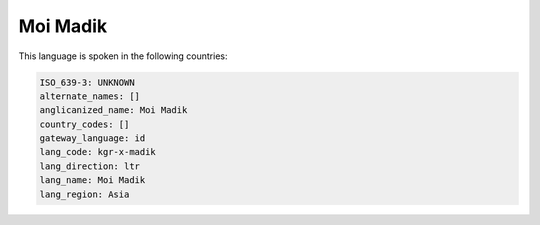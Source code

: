 .. _kgr-x-madik:

Moi Madik
=========

This language is spoken in the following countries:


.. code-block:: yaml

    ISO_639-3: UNKNOWN
    alternate_names: []
    anglicanized_name: Moi Madik
    country_codes: []
    gateway_language: id
    lang_code: kgr-x-madik
    lang_direction: ltr
    lang_name: Moi Madik
    lang_region: Asia
    

